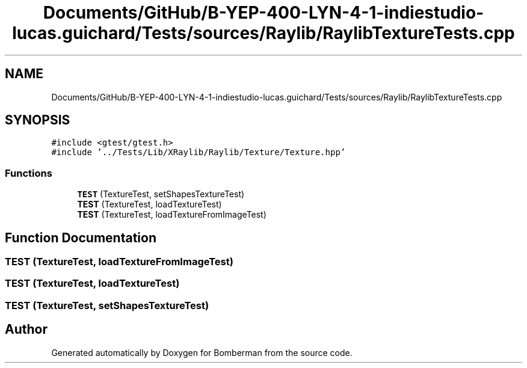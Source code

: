 .TH "Documents/GitHub/B-YEP-400-LYN-4-1-indiestudio-lucas.guichard/Tests/sources/Raylib/RaylibTextureTests.cpp" 3 "Mon Jun 21 2021" "Version 2.0" "Bomberman" \" -*- nroff -*-
.ad l
.nh
.SH NAME
Documents/GitHub/B-YEP-400-LYN-4-1-indiestudio-lucas.guichard/Tests/sources/Raylib/RaylibTextureTests.cpp
.SH SYNOPSIS
.br
.PP
\fC#include <gtest/gtest\&.h>\fP
.br
\fC#include '\&.\&./Tests/Lib/XRaylib/Raylib/Texture/Texture\&.hpp'\fP
.br

.SS "Functions"

.in +1c
.ti -1c
.RI "\fBTEST\fP (TextureTest, setShapesTextureTest)"
.br
.ti -1c
.RI "\fBTEST\fP (TextureTest, loadTextureTest)"
.br
.ti -1c
.RI "\fBTEST\fP (TextureTest, loadTextureFromImageTest)"
.br
.in -1c
.SH "Function Documentation"
.PP 
.SS "TEST (TextureTest, loadTextureFromImageTest)"

.SS "TEST (TextureTest, loadTextureTest)"

.SS "TEST (TextureTest, setShapesTextureTest)"

.SH "Author"
.PP 
Generated automatically by Doxygen for Bomberman from the source code\&.
